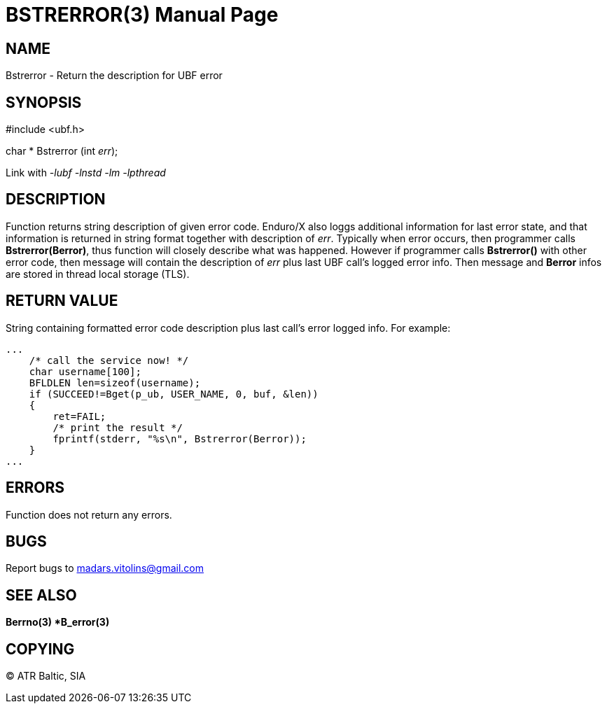 BSTRERROR(3)
============
:doctype: manpage


NAME
----
Bstrerror - Return the description for UBF error


SYNOPSIS
--------
#include <ubf.h>

char * Bstrerror (int 'err');

Link with '-lubf -lnstd -lm -lpthread'

DESCRIPTION
-----------
Function returns string description of given error code. Enduro/X also loggs additional information for last error state, and that information is returned in string format together with description of 'err'. Typically when error occurs, then programmer calls *Bstrerror(Berror)*, thus function will closely describe what was happened. However if programmer calls *Bstrerror()* with other error code, then message will contain the description of 'err' plus last UBF call's logged error info. Then message and *Berror* infos are stored in thread local storage (TLS).

RETURN VALUE
------------
String containing formatted error code description plus last call's error logged info. For example:

---------------------------------------------------------------------

...
    /* call the service now! */
    char username[100];
    BFLDLEN len=sizeof(username);
    if (SUCCEED!=Bget(p_ub, USER_NAME, 0, buf, &len))
    {
        ret=FAIL;
        /* print the result */
        fprintf(stderr, "%s\n", Bstrerror(Berror));
    }
...

---------------------------------------------------------------------


ERRORS
------
Function does not return any errors.

BUGS
----
Report bugs to madars.vitolins@gmail.com

SEE ALSO
--------
*Berrno(3) *B_error(3)*

COPYING
-------
(C) ATR Baltic, SIA

